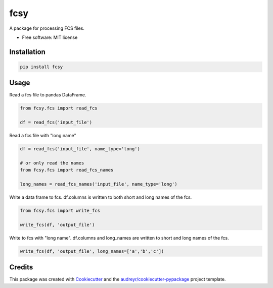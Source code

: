 ====
fcsy
====


.. image:: https://img.shields.io/pypi/v/fcsy.svg
        :target: https://pypi.python.org/pypi/fcsy

.. image:: https://img.shields.io/travis/nehcgnay/fcsy.svg
        :target: https://travis-ci.org/nehcgnay/fcsy



A package for processing FCS files.


* Free software: MIT license

Installation
------------
.. code:: python

    pip install fcsy


Usage
-----

Read a fcs file to pandas DataFrame.

.. code:: python

    from fcsy.fcs import read_fcs

    df = read_fcs('input_file')

Read a fcs file with "long name"

.. code:: python

    df = read_fcs('input_file', name_type='long')

    # or only read the names
    from fcsy.fcs import read_fcs_names

    long_names = read_fcs_names('input_file', name_type='long')


Write a data frame to fcs. df.columns is written to both short and long names of the fcs.

.. code:: python

    from fcsy.fcs import write_fcs

    write_fcs(df, 'output_file')


Write to fcs with "long name". df.columns and long_names are written to short and long names of the fcs.

.. code:: python

    write_fcs(df, 'output_file', long_names=['a','b','c'])




Credits
-------

This package was created with Cookiecutter_ and the `audreyr/cookiecutter-pypackage`_ project template.

.. _Cookiecutter: https://github.com/audreyr/cookiecutter
.. _`audreyr/cookiecutter-pypackage`: https://github.com/audreyr/cookiecutter-pypackage
